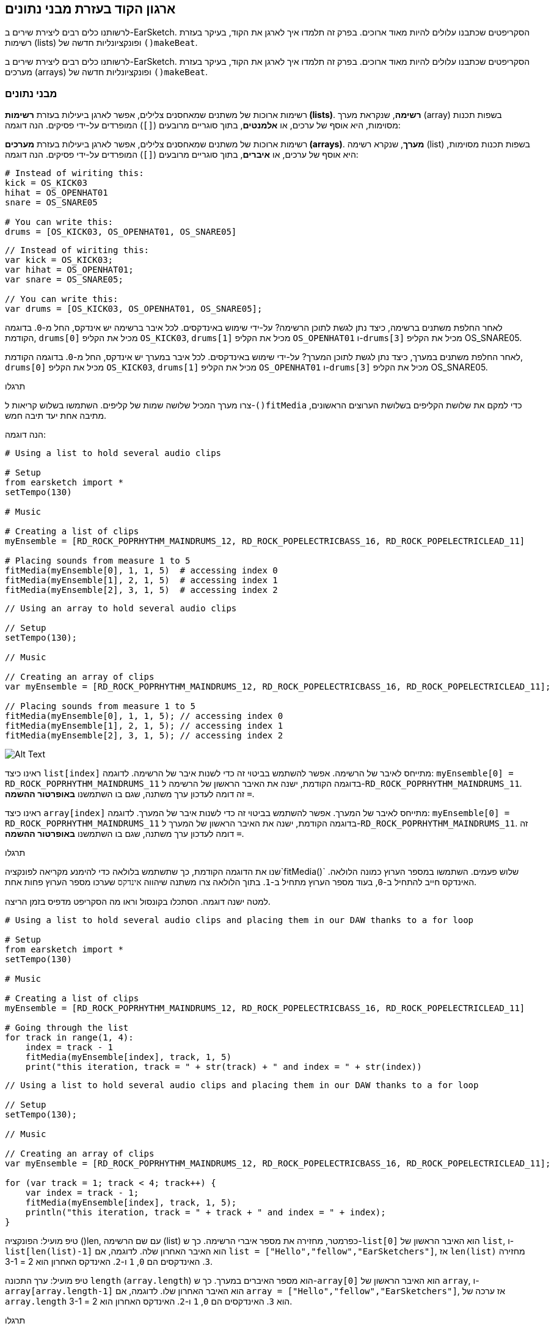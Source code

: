 [[getorganizedwithdatastructures]]
== ארגון הקוד בעזרת מבני נתונים
:nofooter:

[role="curriculum-python"]
לרשותנו כלים רבים ליצירת שירים ב-EarSketch. הסקריפטים שכתבנו עלולים להיות מאוד ארוכים. בפרק זה תלמדו איך לארגן את הקוד, בעיקר בעזרת רשימות (lists) ופונקציונליות חדשה של `()makeBeat`.

[role="curriculum-javascript"]
לרשותנו כלים רבים ליצירת שירים ב-EarSketch. הסקריפטים שכתבנו עלולים להיות מאוד ארוכים. בפרק זה תלמדו איך לארגן את הקוד, בעיקר בעזרת מערכים (arrays) ופונקציונליות חדשה של `()makeBeat`.

[[datastructures]]
=== מבני נתונים

[role="curriculum-python"]
רשימות ארוכות של משתנים שמאחסנים צלילים, אפשר לארגן ביעילות בעזרת *רשימות (lists)*. *רשימה*, שנקראת מערך (array) בשפות תכנות מסוימות, היא אוסף של ערכים, או *אלמנטים*, בתוך סוגריים מרובעים (`[]`) המופרדים על-ידי פסיקים. הנה דוגמה:

[role="curriculum-javascript"]
רשימות ארוכות של משתנים שמאחסנים צלילים, אפשר לארגן ביעילות בעזרת *מערכים (arrays)*. *מערך*, שנקרא רשימה (list) בשפות תכנות מסוימות, היא אוסף של ערכים, או *איברים*, בתוך סוגריים מרובעים (`[]`) המופרדים על-ידי פסיקים. הנה דוגמה:

[role="curriculum-python"]
[source,python]
----
# Instead of wiriting this:
kick = OS_KICK03
hihat = OS_OPENHAT01
snare = OS_SNARE05

# You can write this:
drums = [OS_KICK03, OS_OPENHAT01, OS_SNARE05]
----

[role="curriculum-javascript"]
[source,javascript]
----
// Instead of wiriting this:
var kick = OS_KICK03;
var hihat = OS_OPENHAT01;
var snare = OS_SNARE05;

// You can write this:
var drums = [OS_KICK03, OS_OPENHAT01, OS_SNARE05];
----

[role="curriculum-python"]
לאחר החלפת משתנים ברשימה, כיצד נתן לגשת לתוכן הרשימה? על-ידי שימוש באינדקסים. לכל איבר ברשימה יש אינדקס, החל מ-`0`. בדוגמה הקודמת, `drums[0]` מכיל את הקליפ `OS_KICK03`, `drums[1]` מכיל את הקליפ `OS_OPENHAT01` ו-`drums[3]` מכיל את הקליפ OS_SNARE05.

[role="curriculum-javascript"]
לאחר החלפת משתנים במערך, כיצד נתן לגשת לתוכן המערך? על-ידי שימוש באינדקסים. לכל איבר במערך יש אינדקס, החל מ-`0`. בדוגמה הקודמת, `drums[0]` מכיל את הקליפ `OS_KICK03`, `drums[1]` מכיל את הקליפ `OS_OPENHAT01` ו-`drums[3]` מכיל את הקליפ OS_SNARE05.

.תרגלו
****
צרו מערך המכיל שלושה שמות של קליפים.
השתמשו בשלוש קריאות ל-`()fitMedia` כדי למקם את שלושת הקליפים בשלושת הערוצים הראשונים, מתיבה אחת יעד תיבה חמש.
****

הנה דוגמה:

[role="curriculum-python"]
[source,python]
----
# Using a list to hold several audio clips

# Setup
from earsketch import *
setTempo(130)

# Music

# Creating a list of clips
myEnsemble = [RD_ROCK_POPRHYTHM_MAINDRUMS_12, RD_ROCK_POPELECTRICBASS_16, RD_ROCK_POPELECTRICLEAD_11]

# Placing sounds from measure 1 to 5
fitMedia(myEnsemble[0], 1, 1, 5)  # accessing index 0
fitMedia(myEnsemble[1], 2, 1, 5)  # accessing index 1
fitMedia(myEnsemble[2], 3, 1, 5)  # accessing index 2
----

[role="curriculum-javascript"]
[source,javascript]
----
// Using an array to hold several audio clips

// Setup
setTempo(130);

// Music

// Creating an array of clips
var myEnsemble = [RD_ROCK_POPRHYTHM_MAINDRUMS_12, RD_ROCK_POPELECTRICBASS_16, RD_ROCK_POPELECTRICLEAD_11];

// Placing sounds from measure 1 to 5
fitMedia(myEnsemble[0], 1, 1, 5); // accessing index 0
fitMedia(myEnsemble[1], 2, 1, 5); // accessing index 1
fitMedia(myEnsemble[2], 3, 1, 5); // accessing index 2
----

[[Graphic]]
//.The EarSketch Share window for collaboration (Let Others Edit)
//[caption="Figure 21.4.2: "]
image::../media/U3/18_1_Graphics_ES.jpg[Alt Text]

[role="curriculum-python"]
ראינו כיצד `list[index]` מתייחס לאיבר של הרשימה. אפשר להשתמש בביטוי זה כדי לשנות איבר של הרשימה. לדוגמה: `myEnsemble[0] = RD_ROCK_POPRHYTHM_MAINDRUMS_11` בדוגמה הקודמת, ישנה את האיבר הראשון של הרשימה ל-`RD_ROCK_POPRHYTHM_MAINDRUMS_11`. זה דומה לעדכון ערך משתנה, שגם בו השתמשנו *באופרטור ההשמה* `=`.

[role="curriculum-javascript"]
ראינו כיצד `array[index]` מתייחס לאיבר של המערך. אפשר להשתמש בביטוי זה כדי לשנות איבר של המערך. לדוגמה: `myEnsemble[0] = RD_ROCK_POPRHYTHM_MAINDRUMS_11` בדוגמה הקודמת, ישנה את האיבר הראשון של המערך ל-`RD_ROCK_POPRHYTHM_MAINDRUMS_11`. זה דומה לעדכון ערך משתנה, שגם בו השתמשנו *באופרטור ההשמה* `=`.

.תרגלו
****
שנו את הדוגמה הקודמת, כך שתשתמש בלולאה כדי להימנע מקריאה לפונקציה`fitMedia()` שלוש פעמים. השתמשו במספר הערוץ כמונה הלולאה.
האינדקס חייב להתחיל ב-`0`, בעוד מספר הערוץ מתחיל ב-`1`. בתוך הלולאה צרו משתנה שיהווה `אינדקס` שערכו מספר הערוץ פחות אחת.
****

למטה ישנה דוגמה. הסתכלו בקונסול וראו מה הסקריפט מדפיס בזמן הריצה.

[role="curriculum-python"]
[source,python]
----
# Using a list to hold several audio clips and placing them in our DAW thanks to a for loop

# Setup
from earsketch import *
setTempo(130)

# Music

# Creating a list of clips
myEnsemble = [RD_ROCK_POPRHYTHM_MAINDRUMS_12, RD_ROCK_POPELECTRICBASS_16, RD_ROCK_POPELECTRICLEAD_11]

# Going through the list
for track in range(1, 4):
    index = track - 1
    fitMedia(myEnsemble[index], track, 1, 5)
    print("this iteration, track = " + str(track) + " and index = " + str(index))
----

[role="curriculum-javascript"]
[source,javascript]
----
// Using a list to hold several audio clips and placing them in our DAW thanks to a for loop

// Setup
setTempo(130);

// Music

// Creating an array of clips
var myEnsemble = [RD_ROCK_POPRHYTHM_MAINDRUMS_12, RD_ROCK_POPELECTRICBASS_16, RD_ROCK_POPELECTRICLEAD_11];

for (var track = 1; track < 4; track++) {
    var index = track - 1;
    fitMedia(myEnsemble[index], track, 1, 5);
    println("this iteration, track = " + track + " and index = " + index);
}
----

[role="curriculum-python"]
טיפ מועיל: הפונקציה ()len, עם שם הרשימה (list) כפרמטר, מחזירה את מספר איברי הרשימה. כך ש-`list[0]` הוא האיבר הראשון של `list`, ו- `list[len(list)-1]` הוא האיבר האחרון שלה. לדוגמה, אם `list = ["Hello","fellow","EarSketchers"]`, אז `len(list)` מחזירה `3`. האינדקסים הם `0`, `1` ו-`2`. האינדקס האחרון הוא 2 = 3-1.

[role="curriculum-javascript"]
טיפ מועיל: ערך התכונה `length` (`array.length`) הוא מספר האיברים במערך. כך ש-`array[0]` הוא האיבר הראשון של `array`, ו- `array[array.length-1]` הוא האיבר האחרון שלו. לדוגמה, אם `array = ["Hello","fellow","EarSketchers"]`, אז ערכה של `array.length` הוא `3`. האינדקסים הם `0`, `1` ו-`2`. האינדקס האחרון הוא 2 = 3-1.

[role="curriculum-python"]
.תרגלו
****
ניצור פתיחה לשיר ב-EarSketch בה כלים (ערוצים) יתווספו למוסיקה אחד אחד לאורך זמן. לדוגמה, הערוץ הראשון יתחיל בתיבה הראשונה, הערוץ השני יתחיל בתיבה השנייה וכו'. הדרגה בהוספה שימושית בפתיחה של שיר. למשל, שירו של https://www.youtube.com/watch?v=L53gjP-TtGEKanye[Kanye West's "Power"^].
בעזרת לולאה ורשימה, צרו פתיחה כזו מתיבה אחת עד חמש. כמו בדוגמה הקודמת, תוכלו להשתמש ב-`track` כמונה, ובמשתנה נוסף `כאינדקס`. בנוסף, תוכלו ליצור משתנה בשם `measure`.
השתמשו בפונקציה `()len`.
****

[role="curriculum-javascript"]
.תרגלו
****
ניצור פתיחה לשיר ב-EarSketch בה כלים (ערוצים) יתווספו למוסיקה אחד אחד לאורך זמן. לדוגמה, הערוץ הראשון יתחיל בתיבה הראשונה, הערוץ השני יתחיל בתיבה השנייה וכו'. הדרגה בהוספה שימושית בפתיחה של שיר. למשל, שירו של https://www.youtube.com/watch?v=L53gjP-TtGEKanye[Kanye West's "Power"^].
בעזרת לולאה ומערך, צרו פתיחה כזו מתיבה אחת עד חמש. כמו בדוגמה הקודמת, תוכלו להשתמש ב-`track` כמונה, ובמשתנה נוסף `כאינדקס`. בנוסף, תוכלו ליצור משתנה בשם `measure`.
השתמשו בתכונה `length`.
****

הנה דוגמה:

[role="curriculum-python"]
[source,python]
----
# Creating an additive introduction with array iteration

# Setup
from earsketch import *
setTempo(120)

# Music
introSounds = [HIPHOP_DUSTYGROOVE_003, TECHNO_LOOP_PART_006, HOUSE_SFX_WHOOSH_001, TECHNO_CLUB5THPAD_001]

for measure in range(1, len(introSounds) + 1):
    # we add 1 to len(introSounds) since the second argument of range is exclusive
    index = measure - 1  # zero-based list index
    track = measure  # change track with measure
    fitMedia(introSounds[index], track, measure, 5)
----

[role="curriculum-javascript"]
[source,javascript]
----
// Creating an additive introduction with array iteration

// Setup
setTempo(120);

// Music
var introSounds = [HIPHOP_DUSTYGROOVE_003, TECHNO_LOOP_PART_006, HOUSE_SFX_WHOOSH_001, TECHNO_CLUB5THPAD_001];

for (var measure = 1; measure < introSounds.length + 1; measure++) {
    // we add 1 to introSounds.length since we want measure to go up to introSounds.length
    var index = measure - 1; // zero-based array index
    var track = measure; // change track with measure
    fitMedia(introSounds[index], track, measure, 5);
}
----

[[usingdatastructureswithmakebeat]]
=== שימוש במבני נתונים עם `()makeBeat`

[role="curriculum-python"]
נראה שתי דרכים לשימוש במבני נתונים עם `()makeBeat`. ראשית, נראה עד כמה דומות מחרוזות ורשימות:

[role="curriculum-javascript"]
נראה שתי דרכים לשימוש במבני נתונים עם `()makeBeat`. ראשית, נראה עד כמה דומים מערכים ומחרוזות:

[role="curriculum-python"]
1. כמו לרשימות, גם למחרוזות יש אינדקסים. *האינדקס* מייצג את מיקום התו (character) במחרוזת, החל מ-0. לדוגמה, ערכו של`[3]"Sarah"` הוא`a`.
2. אפשר להשתמש בפונקציה `()len` עם מחרוזות, והיא תחזיר את מספר התווים במחרוזת. התו האחרון נמצא באינדקס`len(string)-1`.
האינדקסים במחרוזת `"EarSketch"` מוצגים בטבלה הבאה.


[cols="h,^,^,^,^,^,^,^,^,^"]
|===
|תו
|E
|a
|r
|S
|k
|e
|t
|c
|h

|אינדקס
|0
|1
|2
|3
|4
|5
|6
|7
|8
|===

[role="curriculum-javascript"]
1. כמו למערכים, גם למחרוזות יש אינדקסים. *האינדקס* מייצג את מיקום התו (character) במחרוזת, החל מ-0. לדוגמה, ערכו של`[3]"Sarah"` הוא`a`.
2. אפשר להשתמש בתכונה (attribute) `length.` עם מחרוזות, והיא תחזיר את מספר התווים במחרוזת. התו האחרון נמצא באינדקס`string.length-1`.
האינדקסים במחרוזת `"EarSketch"` מוצגים בטבלה הבאה.

[cols="h,^,^,^,^,^,^,^,^,^"]
|===
|תו
|E
|a
|r
|S
|k
|e
|t
|c
|h

|אינדקס
|0
|1
|2
|3
|4
|5
|6
|7
|8
|===



[role="curriculum-python"]
3. אפשר לשרשר רשימות כמו שמשרשרים מחרוזות. שרשור נעשה בעזרת אופרטור השרשור (`+`): התחביר (syntax) הוא `newList = listA + listB`. 

[role="curriculum-javascript"]
3. אפשר לשרשר מערכים כמו שמשרשרים מחרוזות. השרשור נעשה בעזרת `concat` שהיא *פעולה (method)*. פעולה דומה לפונקציה, בכך שיש לה סוגריים המכילים פרמטרים. כדי להשתמש בה, כותבים את שמה אחרי שם המערך ומוסיפים נקודה ביניהם: התחביר (syntax) הוא `newArray = arrayA.concat(arrayB)`. צורת כתיבה זו נקראת *dot-notation*.

[role="curriculum-python"]
4. אפשר לחתוך מחרוזת ולקבל *תת-מחרוזת (substring)*. זה מאפשר לחתוך ביט, טכניקה פופולרית במוסיקה אלקטרונית ורמיקסינג. התחביר (syntax) הוא `newString = oldString[startIndex: endIndex]`. התת-מחרוזת כוללת את התו באינדקס`startIndex`, אבל לא את התו באינדקס `endIndex`. לדוגמה, הערך של `[1,4]"Sarah"` הוא `"ara"`. אפשר לעשות כך גם עם רשימות: `newList = oldList[startIndex: endIndex]`.

[role="curriculum-javascript"]
4. אפשר לחתוך מחרוזת ולקבל *תת-מחרוזת (substring)*. זה מאפשר לחתוך ביט, טכניקה פופולרית במוסיקה אלקטרונית ורמיקסינג. התחביר הוא `newString = oldString.substring(startIndex, endIndex)`. התת-מחרוזת כוללת את התו באינדקס`startIndex`, אבל לא את התו באינדקס `endIndex`.לדוגמה, ערכה של `Sarah".substring(1,4)"` הוא `"ara"`. אפשר לעשות אותו דבר עם מערכים, בעזרת הפעולה (method) `()slice`. התחביר הוא: `newList = oldList.slice(startIndex, endIndex)`. `concat()`, `substring()` ו-`slice()` הן פעולות, וכולן משתמשות ב-dot notation.

[role="curriculum-python"]
.תרגלו
****
בסקריפט חדש:

. צרו ארבעה משתנים: שתי מחרוזות תיפוף (`stringA` ו- `stringB`) ושתי רשימות של קליפים (`soundsA` ו- `soundsB`).
. הדפיסו את התו השני של כל מחרוזת.
. הדפיסו את האיבר האחרון של כל רשימה.
. צרו והדפיסו את `stringC`, השרשור של `stringA` ו- `stringB`.
. צרו והדפיסו את `soundsC`, השרשור של `soundsB`, `soundsA` ושוב`soundsA`.
. צרו והדפיסו `stringD`, תת-מחרוזת של`stringC` מהתו השני עד התו החמישי (כולל).
. צרו והדפיסו את `soundsD`, תת-רשימה של `soundC` מאיבר השלישי ועד האחרון (כולל).
****

[role="curriculum-javascript"]
.תרגלו
****
בסקריפט חדש:

. צרו ארבעה משתנים: שתי מחרוזות תיפוף (`stringA` ו- `stringB`) ושני מערכים של קליפים (`soundsA` ו- `soundsB`).
. הדפיסו את התו השני של כל מחרוזת.
. הדפיסו את האיבר האחרון של כל מערך.
. צרו והדפיסו את `stringC`, השרשור של `stringA` ו- `stringB`.
. צרו והדפיסו את `soundsC`, השרשור של `soundsB`, `soundsA` ושוב`soundsA`.
. צרו והדפיסו `stringD`, תת-מחרוזת של`stringC` מהתו השני עד התו החמישי (כולל).
. צרו והדפיסו את `soundsD`, תת-רשימה של `soundC` מאיבר השלישי ועד האחרון (כולל).
****

הנה דוגמה לפתרון:

[role="curriculum-python"]
[source,python]
----
# Showing what we can do with lists and strings

# Setup
from earsketch import *
setTempo(120)

# Creating my beat strings and arrays
stringA = "0+++----0+++--0+"
stringB = "0-0-0-0-----0-0-"
soundsA = [RD_FUTURE_DUBSTEP_MAINBEAT_1, RD_FUTURE_DUBSTEP_BASSWOBBLE_2, RD_POP_SFX_NOISERHYTHM_1]
soundsB = [YG_GOSPEL_GUITAR_2, YG_GOSPEL_ORGAN_2]

# Print the second character of each string.
print(stringA[1])
print(stringB[1])

# Print the last element of your arrays.
print(soundsA[len(soundsA) - 1])
print(soundsB[len(soundsB) - 1])

# Create and print stringC, the concatenation of stringA and stringB.
stringC = stringA + stringB
print(stringC)

# Create and print soundsC, the concatenation your soundsA, soundsB and soundsA again.
soundsC = soundsA + soundsB + soundsA
print(soundsC)

# Create and print stringD, the slice of stringC from the second to the fifth characters included.
stringD = stringC[1:5]
print(stringD)

# Create and print soundsD, the slice of stringC from the third to the last elements included.
soundsD = soundsC[2:len(soundsC)]
print(soundsD)
----

[role="curriculum-javascript"]
[source,javascript]
----
// Showing what we can do with lists and arrays
// Setup
setTempo(120);

// Creating my beat strings and arrays
var stringA = "0+++----0+++--0+";
var stringB = "0-0-0-0-----0-0-";
var soundsA = [RD_FUTURE_DUBSTEP_MAINBEAT_1, RD_FUTURE_DUBSTEP_BASSWOBBLE_2, RD_POP_SFX_NOISERHYTHM_1];
var soundsB = [YG_GOSPEL_GUITAR_2, YG_GOSPEL_ORGAN_2];

// Print the second character of each string.
println(stringA[1]);
println(stringB[1]);

// Print the last element of your arrays.
println(soundsA[soundsA.length - 1]);
println(soundsB[soundsB.length - 1]);

// Create and print stringC, the concatenation of stringA and stringB.
var stringC = stringA + stringB;
println(stringC);

// Create and print soundsC, the concatenation your soundsA, soundsB and soundsA again.
var soundsC = (soundsA.concat(soundsB)).concat(soundsA);
println(soundsC);

// Create and print stringD, the slice of stringC from the second to the fifth characters included.
var stringD = stringC.substring(1, 5);
println(stringD);

// Create and print soundsD, the slice of stringC from the third to the last elements included.
var soundsD = soundsC.slice(2, soundsC.lenght);
println(soundsD);
----

דוגמה לשימוש של עיבוד מחרוזות ושל `()makeBeat`:

[role="curriculum-python curriculum-mp4"]
[[video13py]]
video::./videoMedia/013-03-Substrings-PY.mp4[]

[role="curriculum-javascript curriculum-mp4"]
[[video13js]]
video::./videoMedia/013-03-Substrings-JS.mp4[]

[role="curriculum-python"]
[source,python]
----
# Expand a beat string into a longer beat string.

# Setup
from earsketch import *
setTempo(120)

# Music
initialBeat = "0+0+00-00+++-0++"
drumInstr = RD_UK_HOUSE_MAINBEAT_10

def expander(beatString):
    newBeat = ""
    for i in range(0, len(beatString)):
        beatSlice = beatString[0:i]
        newBeat = newBeat + beatSlice
    # return the new beat string so it can be used outside the function
    return newBeat

finalBeat = expander(initialBeat)
print finalBeat

# makeBeat(drumInstr, 1, 1, initialBeat) # initial beat string
makeBeat(drumInstr, 1, 1, finalBeat)
----

[role="curriculum-javascript"]
[source,javascript]
----
// Expand a beat string into a longer beat string.

// Setup
setTempo(120);

// Music
var initialBeat = "0+0+00-00+++-0++";
var drumInstr = RD_UK_HOUSE_MAINBEAT_10;

function expander(beatString) {
    var newBeat = "";
    for (var i = 0; i < beatString.length; i = i + 1) {
        beatSlice = beatString.substring(0, i);
        newBeat = newBeat + beatSlice;
    }
    // return the new beat string so it can be used outside the function
    return newBeat;
}

var finalBeat = expander(initialBeat);
println(finalBeat);

// makeBeat(drumInstr, 1, 1, initialBeat); // initial beat string
makeBeat(drumInstr, 1, 1, finalBeat);
----

[role="curriculum-python"]
לסיום, `()makeBeat` יכולה לטפל במספר קליפים בבת-אחת. זה מאפשר למקם את כל כלי ההקשה (percussions) בערוץ אחד בעזרת קריאה אחת לפונקציה`()makeBeat`. במקום להעביר, כפרמטר הראשון, את שם הקליפ, אפשר להעביר רשימה של שמות קליפים. במחרוזת התיפוף, במקום להשתמש רק ב-`0` כדי לנגן קליפ, אפשר להשתמש במספרים מ-`0` עד `9`. המספרים הללו מציינים את האינדקס של הקליפ ברשימת הקליפים. ראו את הדוגמה "לפני ואחרי" שלהלן, עם מקצב ה-"בום פאם בום פאם".

[role="curriculum-javascript"]
לסיום, `()makeBeat` יכולה לטפל במספר קליפים בבת-אחת. זה מאפשר למקם את כל כלי ההקשה (percussions) בערוץ אחד בעזרת קריאה אחת לפונקציה`()makeBeat`. במקום להעביר, כפרמטר הראשון, את שם הקליפ, אפשר להעביר מערך של שמות קליפים. במחרוזת התיפוף, במקום להשתמש רק ב-`0` כדי לנגן קליפ, אפשר להשתמש במספרים מ-`0` עד `9`. המספרים הללו מציינים את האינדקס של הקליפ במערך הקליפים. ראו את הדוגמה "לפני ואחרי" שלהלן, עם מקצב ה-"בום פאם בום פאם".

[role="curriculum-python"]
[source,python]
----
# Using arrays with makeBeat()

# Setup
from earsketch import *
setTempo(100)

# Before, we had one track for every sound (measure 1):
kick = OS_KICK05
snare = OS_SNARE01
kickBeat = "0+++----0+++----"
snareBeat = "----0+++----0+++"
makeBeat(kick, 1, 1, kickBeat)
makeBeat(snare, 2, 1, snareBeat)

# Now, we can combine them (measure 3):
drums = [OS_KICK05, OS_SNARE01]
beat = "0+++1+++0+++1+++"
makeBeat(drums, 1, 3, beat)
----

[role="curriculum-javascript"]
[source,javascript]
----
// Using arrays with makeBeat()

// Setup
setTempo(100);

// Music
// Before, we had one track for every sound (measure 1):
var kick = OS_KICK05;
var snare = OS_SNARE01;
var kickBeat = "0+++----0+++----";
var snareBeat = "----0+++----0+++";
makeBeat(kick, 1, 1, kickBeat);
makeBeat(snare, 2, 1, snareBeat);

// Now, we can combine them (measure 3):
var drums = [OS_KICK05, OS_SNARE01];
var beat = "0+++1+++0+++1+++";
makeBeat(drums, 1, 3, beat);
----

.תרגלו
****
העתיקו את דוגמת הקוד מפרק 3.4 של ביטים לפי ז'אנר (סוגה). שנו אותה כך שתהיה רק קריאה אחת לפונקציה`()makeBeat` לכל ז'אנר. לפעמים ההיי-האט מנוגן בו זמנית עם הקיק או הסנר. במקרים אלו הוסיפו קריאה ל-`()makeBeat` רק בשביל ההיי-האט.
****

הנה הפתרון:

[role="curriculum-python"]
[source,python]
----
# Creating beats in different genres

# Setup
from earsketch import *
setTempo(110)

# Sound clips
drums = [OS_KICK05, OS_SNARE01, OS_CLOSEDHAT01]

# Rock beat on measure 1
makeBeat(drums, 1, 1, "0+++1+++0+++1+++")
makeBeat(drums, 2, 1, "2+2+2+2+2+2+2+2+")

# Hip hop beat on measure 3
makeBeat(drums, 1, 3, "0+++1++1+10+1+++")
makeBeat(drums, 2, 3, "2+2+2+2+2+2+2+2+")

# Jazz beat on measure 5
makeBeat(drums, 2, 5, "2++2+22++2+22++2")

# Dembow (latin, caribbean) beat on measure 7
makeBeat(drums, 1, 7, "0++10+1+0++10+1+")
----

[role="curriculum-javascript"]
[source,javascript]
----
// Creating beats in different genres

// Setup
setTempo(110);

// Sound clips
var drums = [OS_KICK05, OS_SNARE01, OS_CLOSEDHAT01];

// Rock beat on measure 1
makeBeat(drums, 1, 1, "0+++1+++0+++1+++");
makeBeat(drums, 2, 1, "2+2+2+2+2+2+2+2+");

// Hip hop beat on measure 3
makeBeat(drums, 1, 3, "0+++1++1+10+1+++");
makeBeat(drums, 2, 3, "2+2+2+2+2+2+2+2+");

// Jazz beat on measure 5
makeBeat(drums, 2, 5, "2++2+22++2+22++2");

// Dembow (latin, caribbean) beat on measure 7
makeBeat(drums, 1, 7, "0++10+1+0++10+1+");
----

.תרגלו
****
צרו מקצבים (rhythms) עם הפונקציה `()makeBeat` ובעזרת מה שנלמד בשיעור זה. צפו שוב בקטע הווידאו בפרק 3.4 על ביטים לפי ד'אנר (סוגה), אם יש צורך בכך. אל תשכחו, שניתן להריץ את הקוד, לשמוע את הקטע ולתקן בהתאם.
****

[[evaluatingcorrectness]]
=== הערכת נכונות

ברכותינו. רכשתן/ם מיומנויות מוסיקליות ותכנותיות שיאפשרו לכם/ן לכתוב שירים מקוריים ומעניינים עם EarSketch! הדבר האחרון שנרצה לדבר עליו, הוא איך ניתן לוודא שהקוד יהיה מסודר ופשוט ככל האפשר. הנה מספר עצות:

[role="curriculum-python"]
* *תמצות* - צרו קוד קצר המשיג את מטרתו ביעילות. הנה מספר שאלות מנחות, שעוזרות לוודא שהקוד תמציתי:
** האם העתקתי מספר קריאות לאותה פונקציה, אחת אחרי השנייה? (אם כן, ניתן לקצר את הקוד בעזרת לולאה!)
** האם העתקתי את אותו בלוק של קוד מספר פעמים בסקריפט? (אם כן, כדאי להגדיר את הבלוק כפונקציה!)
** האם יש שמות קליפים או ביטויים מתמטיים שחוזרים בקוד? (אם כן, צריך לשים את ערכם במשתנים! לפעמים רשימה יכולה לעזור)
* *בהירות* מתייחסת לאופן בו הקוד מסביר את פעולתו ואת כוונת המתכנת/ת. אם קשה לחבר/ה להבין את הקוד שכתבת, הקוד, כנראה, לא בהיר. הנה מספר שאלות מנחות, שעוזרות לוודא שהקוד בהיר:
** האם יש בקוד הערות פתיחה עם שם הסקריפט, שם המחבר/ת ותיאור? 
** האם שמות המשתנים והפונקציות תיאוריים? (אם לא, יש לשנות את השמות)
** האם יש, בכל בלוק של קוד, הערות המסבירות את הקוד, ביחוד בקטעים שעלולים להיות קשים להבנה?
** האם נעשה שימוש במבנים תכנותיים, כמו פונקציות (המוגדרות על-ידי המתכנת/ת) ולולאות, כדי לארגן את הקוד?
** האם מבנה הסקריפט משקף את מבנה השיר? זה מאפשר קריאה שוטפת של הקוד.

[role="curriculum-javascript"]
* *תמצות* - צרו קוד קצר המשיג את מטרתו ביעילות. הנה מספר שאלות מנחות, שעוזרות לוודא שהקוד תמציתי:
** האם העתקתי מספר קריאות לאותה פונקציה, אחת אחרי השנייה? (אם כן, ניתן לקצר את הקוד בעזרת לולאה!)
** האם העתקתי את אותו בלוק של קוד מספר פעמים בסקריפט? (אם כן, כדאי להגדיר את הבלוק כפונקציה!)
** האם יש שמות קליפים או ביטויים מתמטיים שחוזרים בקוד? (אם כן, צריך לשים את ערכם במשתנים! לפעמים מערך יכול לעזור)
* *בהירות* מתייחסת לאופן בו הקוד מסביר את פעולתו ואת כוונת המתכנת/ת. אם קשה לחבר/ה להבין את הקוד שכתבת, הקוד, כנראה, לא בהיר. הנה מספר שאלות מנחות, שעוזרות לוודא שהקוד בהיר:
** האם יש בקוד הערות פתיחה עם שם הסקריפט, שם המחבר/ת ותיאור? 
** האם שמות המשתנים והפונקציות תיאוריים? (אם לא, יש לשנות את השמות)
** האם יש, בכל בלוק של קוד, הערות המסבירות את הקוד, ביחוד בקטעים שעלולים להיות קשים להבנה?
** האם נעשה שימוש במבנים תכנותיים, כמו פונקציות (המוגדרות על-ידי המתכנת/ת) ולולאות, כדי לארגן את הקוד?
** האם מבנה הסקריפט משקף את מבנה השיר? זה מאפשר קריאה שוטפת של הקוד.

*משוב עמיתים/ות* נפוץ בתכנות ועוזר לשפר את הקוד ואת המוסיקה בעזרת הערות של חבר/ה. משוב חייב להיות *בונה*, כלומר, מעודד ולא "שובר". בנתינת משוב יש להיות:

* *ספציפי/ת* - יש להתייחס לבלוקים ספציפיים, לשורות קוד ספציפיות, לתיבות ספציפיות ולערוצים ספציפיים.
* *תיאורי/ת* - יש לתאר את דרך החשיבה ואת התהליך שיובילו לשיפור השיר.
* *רגיש/ה לחזון ולמטרות של הזולת* - הטעם המוסיקלי שלך לא צריך להיות גורם בהערכת שיר של חבר/ה.
* *חיובי* - בנוסף לדברים הדורשים שיפור, יש לציין גם את החלקים החזקים בקוד ובשיר.
* *לא השוואתי/ת* - יש להתייחס לקוד בפני עצמו ולא בהשוואה או בתחרות מול קוד אחר (שלך או של חבר/ה אחר/ת).

בדומה לכך, בקבלת משוב יש להיות:

* *ספציפי/ת* - יש לציין מהם קטעי הקוד, שורות הקוד, התיבות והערוצים שדורשים, לדעתך, שיפור ועבודה נוספת. זה יקל על מתן משוב שיסייע לשיפור בשיר.
* *קשוב/ה* - יש להמתין לסיום מתן המשוב לפני שתגיב/י עליו. יש להקשיב (באמת להקשיב...) לדברי המשוב. מומלץ לכתוב הערות בקוד המתארות את המשוב. הערות אלה יועילו כשתחזרו לקוד כדי לשפרו.
* *חוקר/ת* - חשוב לשאול שאלות מפורטות על כל עניין שיש בו ספק: לוגיקה, טעויות אפשריות, אחידות מוסיקלית או כל אלמנט אחר.

[role="curriculum-python"]
.תרגלו
****
צרו שיר וקבלו עליו משוב מחבר/ה. הנה מספר רעיונות כדי להתניע את כתיבת השיר:

* מומלץ להחליט על הנושא של השיר ועל המבנה שלו לפני שמתחילים לכתוב את השיר. המבנה יכול להיות פשוט. ABA, למשל. 
* בחרו קליפים ונסו אפשרויות שונות. הגדירו משתנים לצלילים ומחרוזות תיפוף. השתמשו בפונקציות `()fitMedia` ו-`()makeBeat`. תוכלו להעלות צלילים שלכן/ם.
* כשזה מועיל, השתמשו בלולאות והגדירו פונקציות.
* הוסיפו אפקטים בעזרת `()setEffect`.
* השתמשו בהוראת if כדי למקסס (להתאים את הווליום בכל ערוץ).
* בקשו קלט מהמשתמש/ת כדי לשנות משהו בשיר.
* אם יש צורך הכך, השתמשו במערכים.
****

[role="curriculum-javascript"]
.תרגלו
****
צרו שיר וקבלו עליו משוב מחבר/ה. הנה מספר רעיונות כדי להתניע את כתיבת השיר:

* מומלץ להחליט על הנושא של השיר ועל המבנה שלו לפני שמתחילים לכתוב את השיר. המבנה יכול להיות פשוט. ABA, למשל. 
* בחרו קליפים ונסו אפשרויות שונות. הגדירו משתנים לצלילים ומחרוזות תיפוף. השתמשו בפונקציות `()fitMedia` ו-`()makeBeat`. תוכלו להעלות צלילים שלכן/ם.
* כשזה מועיל, השתמשו בלולאות והגדירו פונקציות.
* הוסיפו אפקטים בעזרת `()setEffect`.
* השתמשו בהוראת if כדי למקסס (להתאים את הווליום בכל ערוץ).
* בקשו קלט מהמשתמש/ת כדי לשנות משהו בשיר.
* אם יש צורך הכך, השתמשו במערכים.
****

[[conclusion]]
=== סיכום

תודה רבה על השתתפותכן/ם בהרפתקה של EarSketch! צוות EarSketch מקווה שנהניתן/ם ולמדתן/ם הרבה בעזרת כלי זה :) יש עוד מה לגלות ולחקור בפרקי הבחירה!

////
Thank you video
////


[[chapter9summary]]
=== סיכום פרק תשיעי

[role="curriculum-python"]
* *רשימה (list)* היא אוסף סדור של ערכים. זו דרך יעילה לאחסן נתונים. הערכים המאוחסנים ברשימה, ונקראים איברי הרשימה, יכולים להיות מכל טיפוס נתונים שהוא.
* כמו במחרוזות, לאיברי הרשימה יש אינדקסים. האינדקסים מתחילים מ-0.
* הגישה לאיברי הרשימה היא בעזרת סוגריים מרובעים. למשל, `myList[1]`. לתווים במחרוזת ניתן לגשת בצורה דומה: `myString[1]`.
* הפונקציה `len()` מחזירה את מספר איברי הרשימה, או את מספר התווים במחרוזת. התחביר (syntax) הוא:`len(list)`.
* אפשר לשרשר ולחתוך רשימות בעזרת *אופרטורים של רשימות*, קבוצת אופרטורים לעיבוד רשימות.
* התחביר (syntax) ליצירת תת-רשימה מרשימה קיימת הוא: `newList = oldList[startIndex: endIndex]`.
* אפשר לחבר רשימות בעזרת אופרטור השרשור `+`. למשל, `newList = listA + listB`.
* `()makeBeat` יכולה ליצור מקצבים ממספר קליפים בו זמנית, עם היא מקבלת פרמטר עם רשימת הקליפים ומחרוזת תיפוף המתייחסת לקליפים השונים</0>. `()makeBeat` יכולה לגשת לקליפים באינדקסים 0 עד 9, בתנאי שהם מאוחסנים באותה רשימה.
* החלפת מידע בונה עם הזולת היא צורה של *משוב עמיתים*. משוב עמיתים מספק הזדמנות ללמוד מהזולת.


[role="curriculum-javascript"]
* *מערך (array)* היא אוסף סדור של ערכים. זו דרך יעילה לאחסן נתונים. הערכים המאוחסנים במערך, ונקראים איברי המערך, יכולים להיות מכל טיפוס נתונים שהוא.
* כמו במחרוזות, לאיברי המערך יש אינדקסים. האינדקסים מתחילים מ-0.
* הגישה לאיברי המערך היא בעזרת סוגריים מרובעים. למשל, `myArray[1]`. לתווים במחרוזת ניתן לגשת בצורה דומה: `myString[1]`.
* התכונה `length` מחזירה את מספר איברי המערך, או את מספר התווים במחרוזת. התחביר (syntax) הוא `array.length` או `string.length`.
* אפשר לשרשר ולחתוך מערכים בעזרת *אופרטורים של מערכים*, קבוצת כלים לעיבוד מערכים.
* התחביר (syntax) ליצירת תת-מערך ממערך קיים הוא: `newArray = oldArray.slice(startIndex, endIndex)`.
* התחבר (syntax) ליצירת תת-מחרוזת ממחרוזת קיימת הוא: `newString = oldString.substring(startIndex, endIndex)`.
* אפשר לחבר מערכים בעזרת השיטה `concat()`. למשל, `newArray = arrayA.concat(arrayB)`.
* `()makeBeat` יכולה ליצור מקצבים ממספר קליפים בו זמנית, עם היא מקבלת פרמטר עם מערךהקליפים ומחרוזת תיפוף המתייחסת לקליפים השונים</0>. `()makeBeat` יכולה לגשת לקליפים באינדקסים 0 עד 9, בתנאי שהם מאוחסנים באותו מערך.
* החלפת מידע בונה עם הזולת היא צורה של *משוב עמיתים*. משוב עמיתים מספק הזדמנות ללמוד מהזולת.


[[chapter-questions]]
=== שאלות

[question]
--
מי מהפעולות הבאות משמשת לצירוף של רשימות/מערכים?
[answers]
* שרשור
* חיתוך
* הדבקה
* חיבור
--

[role="curriculum-python"]
[question]
--
מהו האינדקס של האיבר הראשון ברשימה בפייתון?
[answers]
* `0`
* `1`
* `2`
* `1-`
--

[role="curriculum-python"]
[question]
--
מה מחזירה `len(myList)`?
[answers]
* מספר האיברים ב-`myList`
* טיפוס הנתונים של`myList`
* האיברים של`myList`
* הרוחב של`myList`
--

[role="curriculum-python"]
[question]
--
מהו התחביר לשרשור שתי רשימות(`listA` ו-`listB`)?
[answers]
* `listA + listB`
* `listA ++ listB`
* `listA and listB`
* `listB + listA`
--

[role="curriculum-python"]
[question]
--
כיצד ניתן ליצור רשימה המכילה את כל איברי oldList, חוץ מהאיבר הראשון והאיבר האחרון?
[answers]
* `oldList[1:len(oldList)-1]`
* `oldList[1:len(oldList)]`
* `oldList[0:len(oldList)]`
* `oldList[2:len(oldList-1)]`
--

[role="curriculum-javascript"]
[question]
--
מהו האינדקס של האיבר הראשון במערך ב-Javascript?
[answers]
* `0`
* `1`
* `2`
* `1-`
--

[role="curriculum-javascript"]
[question]
--
מה ערכו של `myArray.length`?
[answers]
* מספר האיברים ב-`myArray`
* טיפוס הנתונים של `myArray`
* האיברים של`myArray`
* הרוחב של `myArray`
--

[role="curriculum-javascript"]
[question]
--
מה התחביר (syntax) לשרשור שני מערכים (`arrayA` ו- `arrayB`)?
[answers]
* `arrayA.concat(arrayB)`
* `arrayA.concatenate(arrayB)`
* `arrayB.concat(arrayA)`
* `arrayB.concatenate(arrayB)`
--

[role="curriculum-javascript"]
[question]
--
כיצד ניתן ליצור מערך מאיברי `oldArray` ללא האיבר הראשון והאיבר האחרון?
[answers]
* `oldArray.slice(1,oldArray.length-1]`
* `oldArray.slice(1,oldArray.length)`
* `oldArray.slice(0,oldArray.length)`
* `oldArray.slice(2:oldArray.length-1)`
--
